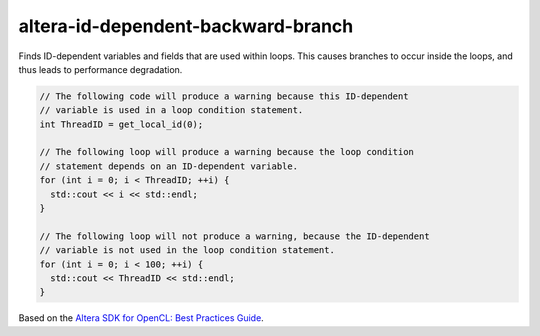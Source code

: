.. title:: clang-tidy - altera-id-dependent-backward-branch

altera-id-dependent-backward-branch
===================================

Finds ID-dependent variables and fields that are used within loops. This causes
branches to occur inside the loops, and thus leads to performance degradation.

.. code-block:: c++

  // The following code will produce a warning because this ID-dependent
  // variable is used in a loop condition statement.
  int ThreadID = get_local_id(0);

  // The following loop will produce a warning because the loop condition
  // statement depends on an ID-dependent variable.
  for (int i = 0; i < ThreadID; ++i) {
    std::cout << i << std::endl;
  }

  // The following loop will not produce a warning, because the ID-dependent
  // variable is not used in the loop condition statement.
  for (int i = 0; i < 100; ++i) {
    std::cout << ThreadID << std::endl;
  }

Based on the `Altera SDK for OpenCL: Best Practices Guide
<https://www.altera.com/en_US/pdfs/literature/hb/opencl-sdk/aocl_optimization_guide.pdf>`_.
